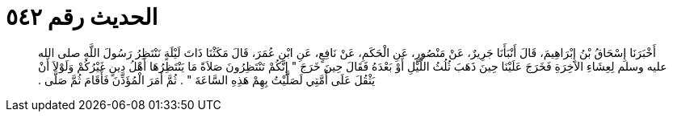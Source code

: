 
= الحديث رقم ٥٤٢

[quote.hadith]
أَخْبَرَنَا إِسْحَاقُ بْنُ إِبْرَاهِيمَ، قَالَ أَنْبَأَنَا جَرِيرٌ، عَنْ مَنْصُورٍ، عَنِ الْحَكَمِ، عَنْ نَافِعٍ، عَنِ ابْنِ عُمَرَ، قَالَ مَكَثْنَا ذَاتَ لَيْلَةٍ نَنْتَظِرُ رَسُولَ اللَّهِ صلى الله عليه وسلم لِعِشَاءِ الآخِرَةِ فَخَرَجَ عَلَيْنَا حِينَ ذَهَبَ ثُلُثُ اللَّيْلِ أَوْ بَعْدَهُ فَقَالَ حِينَ خَرَجَ ‏"‏ إِنَّكُمْ تَنْتَظِرُونَ صَلاَةً مَا يَنْتَظِرُهَا أَهْلُ دِينٍ غَيْرُكُمْ وَلَوْلاَ أَنْ يَثْقُلَ عَلَى أُمَّتِي لَصَلَّيْتُ بِهِمْ هَذِهِ السَّاعَةَ ‏"‏ ‏.‏ ثُمَّ أَمَرَ الْمُؤَذِّنَ فَأَقَامَ ثُمَّ صَلَّى ‏.‏